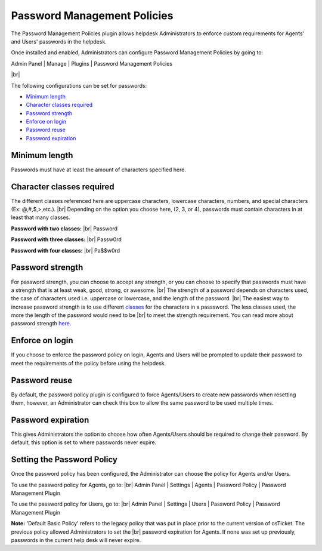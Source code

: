 .. |br| raw:: html

    <br>

Password Management Policies
============================

The Password Management Policies plugin allows helpdesk Administrators to enforce custom requirements for Agents' and Users' passwords in the helpdesk.

.. raw:: html

    <div style="position: relative; padding-bottom: 2%; height: 0; overflow: hidden; max-width: 100%; height: auto;">
        <iframe width="560" height="315" src="https://www.youtube.com/embed/JlOs7qdsHXA" frameborder="0" allow="accelerometer; autoplay; encrypted-media; gyroscope; picture-in-picture" allowfullscreen></iframe>
    </div>
Once installed and enabled, Administrators can configure Password Management Policies by going to:

Admin Panel | Manage | Plugins | Password Management Policies

.. image:: ../_static/images/pwmgt1.png
  :alt: Plugins

|br|

.. image:: ../_static/images/pwmgt2.png
  :alt: Password Management Policies Configuration

The following configurations can be set for passwords:

- `Minimum length <Minimum length_>`_
- `Character classes required <Character classes required_>`_
- `Password strength <Password strength_>`_
- `Enforce on login <Enforce on login_>`_
- `Password reuse <Password reuse_>`_
- `Password expiration <Password expiration_>`_

Minimum length
--------------
Passwords must have at least the amount of characters specified here.

Character classes required
--------------------------
The different classes referenced here are uppercase characters, lowercase characters, numbers, and special characters (Ex: @,#,$,>,etc.).
|br|
Depending on the option you choose here, (2, 3, or 4), passwords must contain characters in at least that many classes.

.. image:: ../_static/images/pwmgt3.png
  :alt: Character Class Options

**Password with two classes:**
|br|
Password

**Password with three classes:**
|br|
Passw0rd

**Password with four classes:**
|br|
Pa$$w0rd

Password strength
-----------------

.. image:: ../_static/images/pwmgt4.png
  :alt: Password Strength Options

For password strength, you can choose to accept any strength, or you can choose to specify that passwords must have a strength that is at least weak, good, strong, or awesome.
|br|
The strength of a password depends on characters used, the case of characters used i.e. uppercase or lowercase, and the length of the password.
|br|
The easiest way to increase password strength is to use different `classes <Character classes required_>`_ for the characters in a passsword. The less classes used, the more the length of the password would need to be
|br|
to meet the strength requirement. You can read more about password strength `here <https://en.wikipedia.org/wiki/Password_strength#Entropy_as_a_measure_of_password_strength>`_.

Enforce on login
----------------

If you choose to enforce the password policy on login, Agents and Users will be prompted to update their password to meet the requirements of the policy before using the helpdesk.

.. image:: ../_static/images/pwmgt8.png
  :alt: Enforce on Login

Password reuse
--------------

By default, the password policy plugin is configured to force Agents/Users to create new passwords when resetting them, however, an Administrator can check this box to allow the same password to be used multiple times.

Password expiration
-------------------

.. image:: ../_static/images/pwmgt5.png
  :alt: Password Expiration Options

This gives Administrators the option to choose how often Agents/Users should be required to change their password. By default, this option is set to where passwords never expire.

Setting the Password Policy
---------------------------

Once the password policy has been configured, the Administrator can choose the policy for Agents and/or Users.

To use the password policy for Agents, go to:
|br|
Admin Panel | Settings | Agents | Password Policy | Password Management Plugin

.. image:: ../_static/images/pwmgt6.png
  :alt: Agent Password Policy

To use the password policy for Users, go to:
|br|
Admin Panel | Settings | Users | Password Policy | Password Management Plugin

.. image:: ../_static/images/pwmgt7.png
  :alt: User Password Policy

**Note:** 'Default Basic Policy' refers to the legacy policy that was put in place prior to the current version of osTicket. The previous policy allowed Administrators to set the
|br|
password expiration for Agents. If none was set up previously, passwords in the current help desk will never expire.
